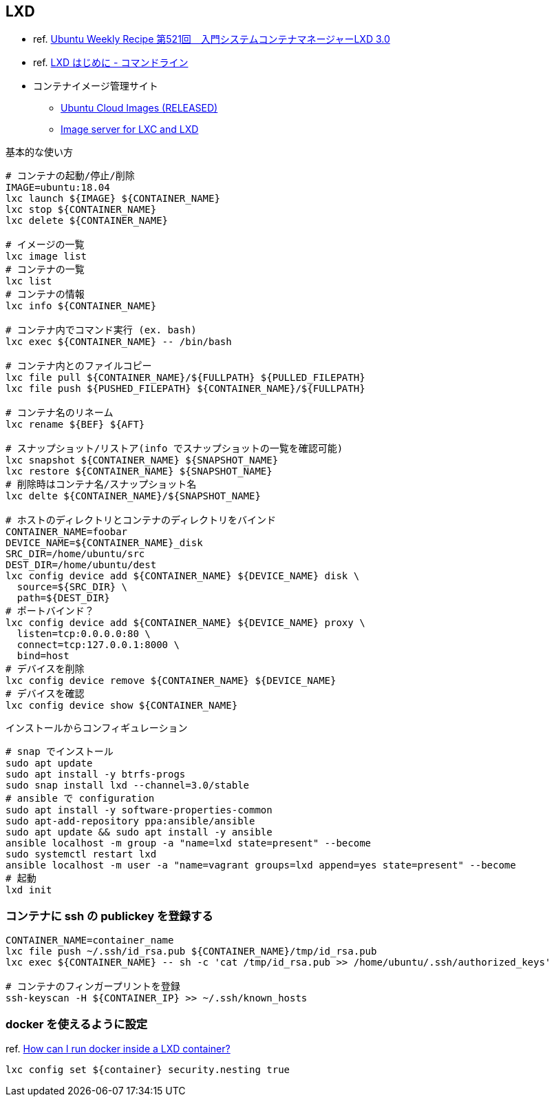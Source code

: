 == LXD

* ref. https://gihyo.jp/admin/serial/01/ubuntu-recipe/0521?page=1[Ubuntu Weekly Recipe 第521回　入門システムコンテナマネージャーLXD 3.0]
* ref. https://linuxcontainers.org/ja/lxd/getting-started-cli/[LXD はじめに - コマンドライン]
* コンテナイメージ管理サイト
** https://cloud-images.ubuntu.com/releases/[Ubuntu Cloud Images (RELEASED)]
** https://uk.images.linuxcontainers.org/[Image server for LXC and LXD]

[source,bash]
.基本的な使い方
----
# コンテナの起動/停止/削除
IMAGE=ubuntu:18.04
lxc launch ${IMAGE} ${CONTAINER_NAME}
lxc stop ${CONTAINER_NAME}
lxc delete ${CONTAINER_NAME}

# イメージの一覧
lxc image list
# コンテナの一覧
lxc list
# コンテナの情報
lxc info ${CONTAINER_NAME}

# コンテナ内でコマンド実行 (ex. bash)
lxc exec ${CONTAINER_NAME} -- /bin/bash

# コンテナ内とのファイルコピー
lxc file pull ${CONTAINER_NAME}/${FULLPATH} ${PULLED_FILEPATH}
lxc file push ${PUSHED_FILEPATH} ${CONTAINER_NAME}/${FULLPATH}

# コンテナ名のリネーム
lxc rename ${BEF} ${AFT}

# スナップショット/リストア(info でスナップショットの一覧を確認可能)
lxc snapshot ${CONTAINER_NAME} ${SNAPSHOT_NAME}
lxc restore ${CONTAINER_NAME} ${SNAPSHOT_NAME}
# 削除時はコンテナ名/スナップショット名
lxc delte ${CONTAINER_NAME}/${SNAPSHOT_NAME}

# ホストのディレクトリとコンテナのディレクトリをバインド
CONTAINER_NAME=foobar
DEVICE_NAME=${CONTAINER_NAME}_disk
SRC_DIR=/home/ubuntu/src
DEST_DIR=/home/ubuntu/dest
lxc config device add ${CONTAINER_NAME} ${DEVICE_NAME} disk \
  source=${SRC_DIR} \
  path=${DEST_DIR}
# ポートバインド？
lxc config device add ${CONTAINER_NAME} ${DEVICE_NAME} proxy \
  listen=tcp:0.0.0.0:80 \
  connect=tcp:127.0.0.1:8000 \
  bind=host
# デバイスを削除
lxc config device remove ${CONTAINER_NAME} ${DEVICE_NAME}
# デバイスを確認
lxc config device show ${CONTAINER_NAME}
----

[source,bash]
.インストールからコンフィギュレーション
----
# snap でインストール
sudo apt update
sudo apt install -y btrfs-progs
sudo snap install lxd --channel=3.0/stable
# ansible で configuration
sudo apt install -y software-properties-common
sudo apt-add-repository ppa:ansible/ansible
sudo apt update && sudo apt install -y ansible
ansible localhost -m group -a "name=lxd state=present" --become
sudo systemctl restart lxd
ansible localhost -m user -a "name=vagrant groups=lxd append=yes state=present" --become
# 起動
lxd init
----

=== コンテナに ssh の publickey を登録する

[source,bash]
----
CONTAINER_NAME=container_name
lxc file push ~/.ssh/id_rsa.pub ${CONTAINER_NAME}/tmp/id_rsa.pub
lxc exec ${CONTAINER_NAME} -- sh -c 'cat /tmp/id_rsa.pub >> /home/ubuntu/.ssh/authorized_keys'

# コンテナのフィンガープリントを登録
ssh-keyscan -H ${CONTAINER_IP} >> ~/.ssh/known_hosts
----

=== docker を使えるように設定

ref. https://lxd.readthedocs.io/en/latest/[How can I run docker inside a LXD container?]

[source,bash]
----
lxc config set ${container} security.nesting true
----

